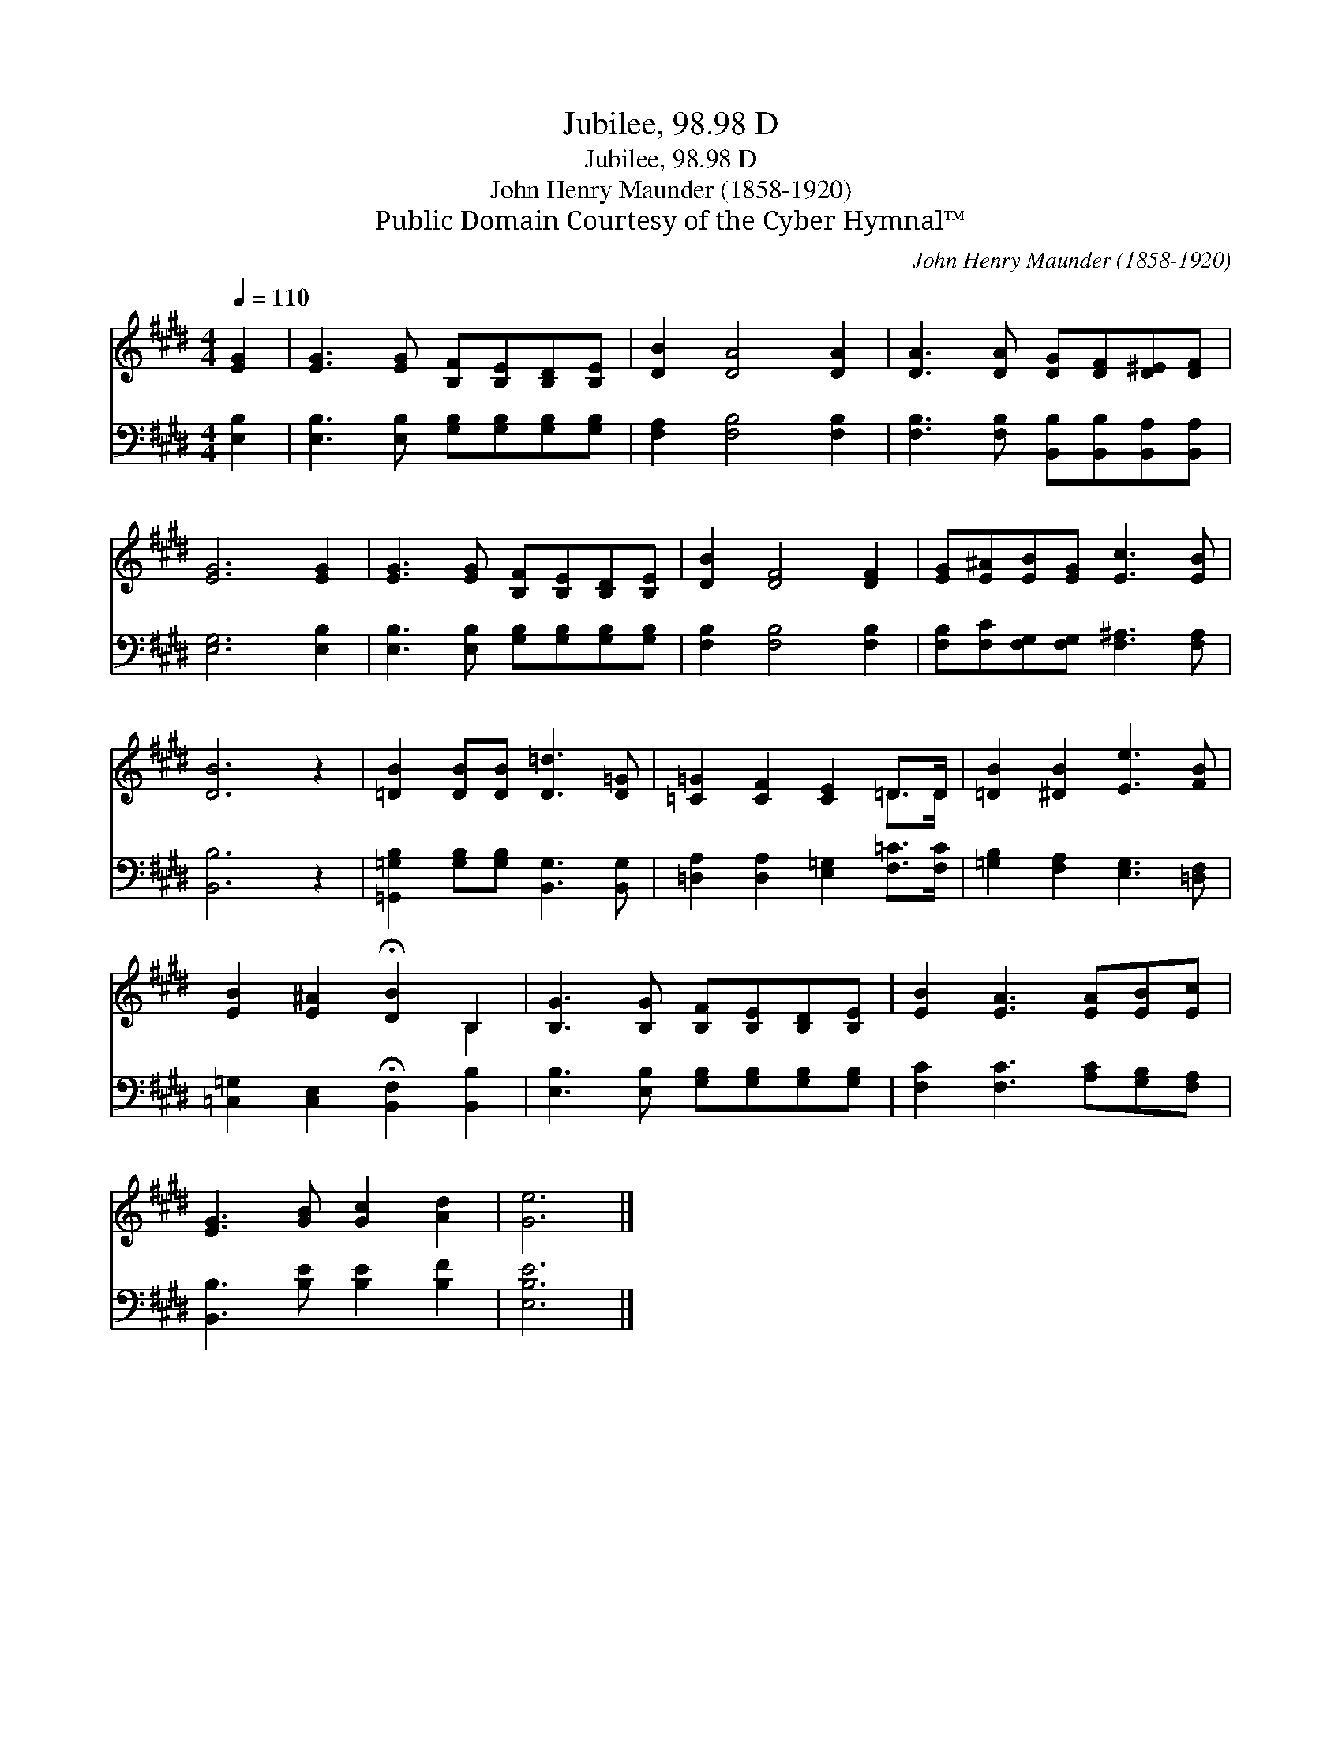 X:1
T:Jubilee, 98.98 D
T:Jubilee, 98.98 D
T:John Henry Maunder (1858-1920)
T:Public Domain Courtesy of the Cyber Hymnal™
C:John Henry Maunder (1858-1920)
Z:Public Domain
Z:Courtesy of the Cyber Hymnal™
%%score ( 1 2 ) 3
L:1/8
Q:1/4=110
M:4/4
K:E
V:1 treble 
V:2 treble 
V:3 bass 
V:1
 [EG]2 | [EG]3 [EG] [B,F][B,E][B,D][B,E] | [DB]2 [DA]4 [DA]2 | [DA]3 [DA] [DG][DF][D^E][DF] | %4
 [EG]6 [EG]2 | [EG]3 [EG] [B,F][B,E][B,D][B,E] | [DB]2 [DF]4 [DF]2 | [EG][E^A][EB][EG] [Ec]3 [EB] | %8
 [DB]6 z2 | [=DB]2 [DB][DB] [D=d]3 [D=G] | [=C=G]2 [CF]2 [CE]2 =D>D | [=DB]2 [^DB]2 [Ee]3 [FB] | %12
 [EB]2 [E^A]2 !fermata![DB]2 B,2 | [B,G]3 [B,G] [B,F][B,E][B,D][B,E] | [EB]2 [EA]3 [EA][EB][Ec] | %15
 [EG]3 [GB] [Gc]2 [Ad]2 | [Ge]6 |] %17
V:2
 x2 | x8 | x8 | x8 | x8 | x8 | x8 | x8 | x8 | x8 | x6 =D>D | x8 | x6 B,2 | x8 | x8 | x8 | x6 |] %17
V:3
 [E,B,]2 | [E,B,]3 [E,B,] [G,B,][G,B,][G,B,][G,B,] | [F,A,]2 [F,B,]4 [F,B,]2 | %3
 [F,B,]3 [F,B,] [B,,B,][B,,B,][B,,A,][B,,A,] | [E,G,]6 [E,B,]2 | %5
 [E,B,]3 [E,B,] [G,B,][G,B,][G,B,][G,B,] | [F,B,]2 [F,B,]4 [F,B,]2 | %7
 [F,B,][F,C][F,G,][F,G,] [F,^A,]3 [F,A,] | [B,,B,]6 z2 | %9
 [=G,,=G,B,]2 [G,B,][G,B,] [B,,G,]3 [B,,G,] | [=D,A,]2 [D,A,]2 [E,=G,]2 [F,=C]>[F,C] | %11
 [=G,B,]2 [F,A,]2 [E,G,]3 [=D,F,] | [=C,=G,]2 [C,E,]2 !fermata![B,,F,]2 [B,,B,]2 | %13
 [E,B,]3 [E,B,] [G,B,][G,B,][G,B,][G,B,] | [F,C]2 [F,C]3 [A,C][G,B,][F,A,] | %15
 [B,,B,]3 [B,E] [B,E]2 [B,F]2 | [E,B,E]6 |] %17


